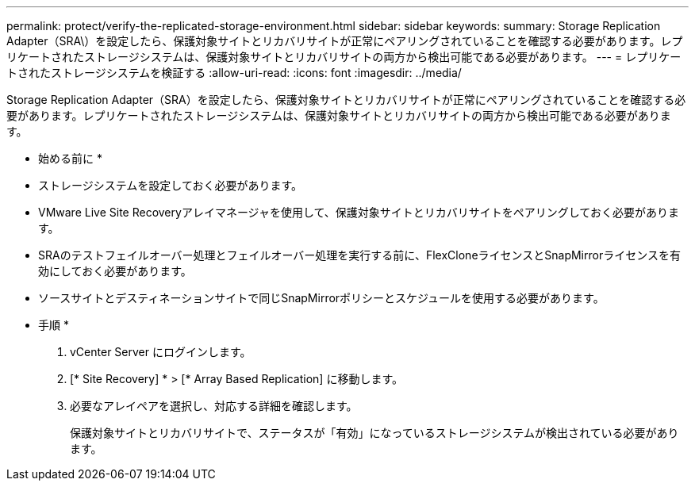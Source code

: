 ---
permalink: protect/verify-the-replicated-storage-environment.html 
sidebar: sidebar 
keywords:  
summary: Storage Replication Adapter（SRA\）を設定したら、保護対象サイトとリカバリサイトが正常にペアリングされていることを確認する必要があります。レプリケートされたストレージシステムは、保護対象サイトとリカバリサイトの両方から検出可能である必要があります。 
---
= レプリケートされたストレージシステムを検証する
:allow-uri-read: 
:icons: font
:imagesdir: ../media/


[role="lead"]
Storage Replication Adapter（SRA）を設定したら、保護対象サイトとリカバリサイトが正常にペアリングされていることを確認する必要があります。レプリケートされたストレージシステムは、保護対象サイトとリカバリサイトの両方から検出可能である必要があります。

* 始める前に *

* ストレージシステムを設定しておく必要があります。
* VMware Live Site Recoveryアレイマネージャを使用して、保護対象サイトとリカバリサイトをペアリングしておく必要があります。
* SRAのテストフェイルオーバー処理とフェイルオーバー処理を実行する前に、FlexCloneライセンスとSnapMirrorライセンスを有効にしておく必要があります。
* ソースサイトとデスティネーションサイトで同じSnapMirrorポリシーとスケジュールを使用する必要があります。


* 手順 *

. vCenter Server にログインします。
. [* Site Recovery] * > [* Array Based Replication] に移動します。
. 必要なアレイペアを選択し、対応する詳細を確認します。
+
保護対象サイトとリカバリサイトで、ステータスが「有効」になっているストレージシステムが検出されている必要があります。


